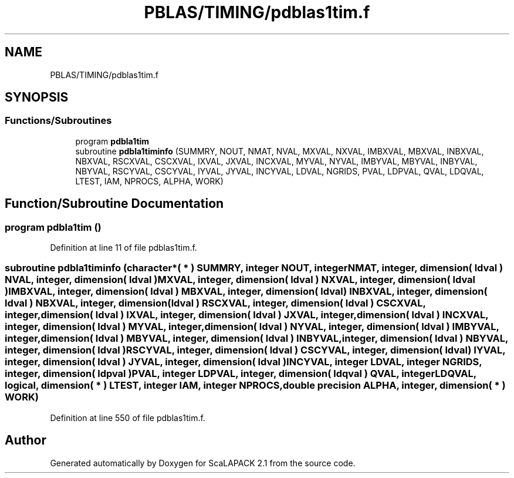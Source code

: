 .TH "PBLAS/TIMING/pdblas1tim.f" 3 "Sat Nov 16 2019" "Version 2.1" "ScaLAPACK 2.1" \" -*- nroff -*-
.ad l
.nh
.SH NAME
PBLAS/TIMING/pdblas1tim.f
.SH SYNOPSIS
.br
.PP
.SS "Functions/Subroutines"

.in +1c
.ti -1c
.RI "program \fBpdbla1tim\fP"
.br
.ti -1c
.RI "subroutine \fBpdbla1timinfo\fP (SUMMRY, NOUT, NMAT, NVAL, MXVAL, NXVAL, IMBXVAL, MBXVAL, INBXVAL, NBXVAL, RSCXVAL, CSCXVAL, IXVAL, JXVAL, INCXVAL, MYVAL, NYVAL, IMBYVAL, MBYVAL, INBYVAL, NBYVAL, RSCYVAL, CSCYVAL, IYVAL, JYVAL, INCYVAL, LDVAL, NGRIDS, PVAL, LDPVAL, QVAL, LDQVAL, LTEST, IAM, NPROCS, ALPHA, WORK)"
.br
.in -1c
.SH "Function/Subroutine Documentation"
.PP 
.SS "program pdbla1tim ()"

.PP
Definition at line 11 of file pdblas1tim\&.f\&.
.SS "subroutine pdbla1timinfo (character*( * ) SUMMRY, integer NOUT, integer NMAT, integer, dimension( ldval ) NVAL, integer, dimension( ldval ) MXVAL, integer, dimension( ldval ) NXVAL, integer, dimension( ldval ) IMBXVAL, integer, dimension( ldval ) MBXVAL, integer, dimension( ldval ) INBXVAL, integer, dimension( ldval ) NBXVAL, integer, dimension( ldval ) RSCXVAL, integer, dimension( ldval ) CSCXVAL, integer, dimension( ldval ) IXVAL, integer, dimension( ldval ) JXVAL, integer, dimension( ldval ) INCXVAL, integer, dimension( ldval ) MYVAL, integer, dimension( ldval ) NYVAL, integer, dimension( ldval ) IMBYVAL, integer, dimension( ldval ) MBYVAL, integer, dimension( ldval ) INBYVAL, integer, dimension( ldval ) NBYVAL, integer, dimension( ldval ) RSCYVAL, integer, dimension( ldval ) CSCYVAL, integer, dimension( ldval ) IYVAL, integer, dimension( ldval ) JYVAL, integer, dimension( ldval ) INCYVAL, integer LDVAL, integer NGRIDS, integer, dimension( ldpval ) PVAL, integer LDPVAL, integer, dimension( ldqval ) QVAL, integer LDQVAL, logical, dimension( * ) LTEST, integer IAM, integer NPROCS, double precision ALPHA, integer, dimension( * ) WORK)"

.PP
Definition at line 550 of file pdblas1tim\&.f\&.
.SH "Author"
.PP 
Generated automatically by Doxygen for ScaLAPACK 2\&.1 from the source code\&.
